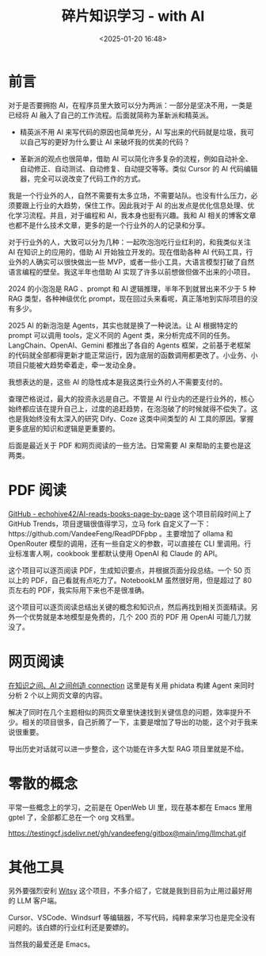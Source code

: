 #+title: 碎片知识学习 - with AI
#+date: <2025-01-20 16:48>
#+description: 查理芒格说过，最大的投资永远是自己。不管是 AI 行业内的还是行业外的，核心始终都应该在提升自己上，过度的追赶趋势，在泡泡破了的时候就得不偿失了。这也是我始终没有太深入的研究 Dify、Coze 这类中间类型的 AI 工具的原因。掌握更多底层的知识和逻辑是更重要的。
#+filetags: PKM

* 前言
对于是否要拥抱 AI，在程序员里大致可以分为两派：一部分是坚决不用，一类是已经将 AI 融入了自己的工作流程。后面就简称为革新派和精英派。

- 精英派不用 AI 来写代码的原因也简单充分，AI 写出来的代码就是垃圾，我可以自己写的更好为什么要让 AI 来破坏我的优美的代码？

- 革新派的观点也很简单，借助 AI 可以简化许多复杂的流程，例如自动补全、自动修正、自动测试、自动修复、自动提交等等。类似 Cursor 的 AI 代码编辑器，完全可以说改变了代码工作的方式。

我是一个行业外的人，自然不需要有太多立场，不需要站队。也没有什么压力，必须要跟上行业的大趋势，保住工作。因此我对于 AI 的出发点是优化信息处理、优化学习流程。并且，对于编程和 AI，我本身也挺有兴趣。我和 AI 相关的博客文章也都不是什么技术文章，更多的是一个行业外的人的记录和分享。

对于行业外的人，大致可以分为几种：一起吹泡泡吃行业红利的，和我类似关注 AI 在知识上的应用的，借助 AI 开始独立开发的。现在借助各种 AI 代码工具，行业外的人确实可以很快做出一些 MVP，或者一些小工具，大语言模型打破了自然语言编程的壁垒。我这半年也借助 AI 实现了许多以前想做但做不出来的小项目。

2024 的小泡泡是 RAG 、prompt 和 AI 逻辑推理，半年不到就冒出来不少于 5 种 RAG 类型，各种神级优化 prompt，现在回过头来看呢，真正落地到实际项目的没有多少。

2025 AI 的新泡泡是 Agents，其实也就是换了一种说法。让 AI 根据特定的 prompt 可以调用 tools，定义不同的 Agent 类，来分析完成不同的任务。LangChain、OpenAI、Gemini 都推出了各自的 Agents 框架，之前基于老框架的代码就全部都得更新才能正常运行，因为底层的函数调用都更改了。小业务、小项目只能被大趋势牵着走，牵一发动全身。

我想表达的是，这些 AI 的隐性成本是我这类行业外的人不需要支付的。

查理芒格说过，最大的投资永远是自己。不管是 AI 行业内的还是行业外的，核心始终都应该在提升自己上，过度的追赶趋势，在泡泡破了的时候就得不偿失了。这也是我始终没有太深入的研究 Dify、Coze 这类中间类型的 AI 工具的原因。掌握更多底层的知识和逻辑是更重要的。

后面是最近关于 PDF 和网页阅读的一些方法。日常需要 AI 来帮助的主要也是这两类。

* PDF 阅读
[[https://github.com/echohive42/AI-reads-books-page-by-page][GitHub - echohive42/AI-reads-books-page-by-page]] 这个项目前段时间上了 GitHub Trends，项目逻辑很值得学习，立马 fork 自定义了一下：https://github.com/VandeeFeng/ReadPDFpbp 。主要增加了 ollama 和 OpenRouter 模型的调用，还有一些自定义的参数，可以直接在 CLI 里调用。行业标准害人啊，cookbook 里都默认使用 OpenAI 和 Claude 的 API。

这个项目可以逐页阅读 PDF，生成知识要点，并根据页面分段总结。一个 50 页以上的 PDF，自己看就有点吃力了。NotebookLM 虽然很好用，但是超过了 80 页左右的 PDF，我实际用下来也不是很准确。

这个项目可以逐页阅读总结出关键的概念和知识点，然后再找到相关页面精读。另外一个优势就是本地模型是免费的，几个 200 页的 PDF 用 OpenAI 可能几刀就没了。
* 网页阅读
[[https://github.com/vandeefeng/gitmemo/issues/26][在知识之间、AI 之间创造 connection]] 这里是有关用 phidata 构建 Agent 来同时分析 2 个以上网页文章的内容。

解决了同时在几个主题相似的网页文章里快速找到关键信息的问题，效率提升不少。相关的项目很多，自己折腾了一下，主要是增加了导出的功能，这个对于我来说很重要。

导出历史对话就可以进一步整合，这个功能在许多大型 RAG 项目里就是不给。
* 零散的概念
平常一些概念上的学习，之前是在 OpenWeb UI 里，现在基本都在 Emacs 里用 gptel 了，全部都汇总在一个 org 文档里。

#+attr_html: :alt :class img :width 50% :height 50%
https://testingcf.jsdelivr.net/gh/vandeefeng/gitbox@main/img/llmchat.gif


* 其他工具
另外要强烈安利 [[https://github.com/nbonamy/witsy][Witsy]] 这个项目，不多介绍了，它就是我到目前为止用过最好用的 LLM 客户端。

Cursor、VSCode、Windsurf 等编辑器，不写代码，纯粹拿来学习也是完全没有问题的。该白嫖的行业红利还是要嫖的。

当然我的最爱还是 Emacs。
